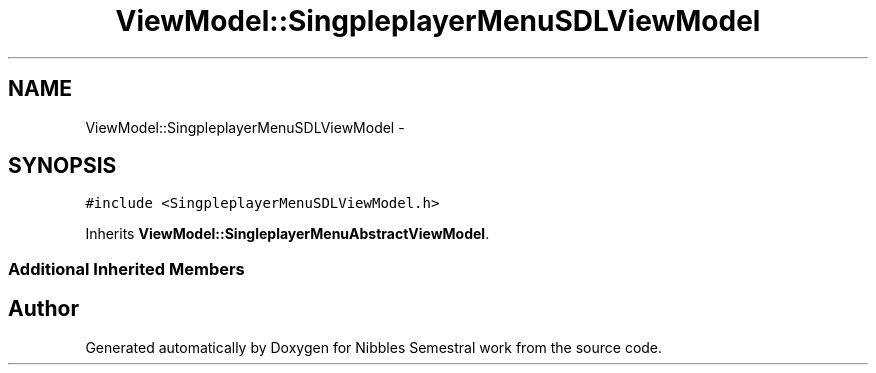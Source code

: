 .TH "ViewModel::SingpleplayerMenuSDLViewModel" 3 "Mon Apr 11 2016" "Nibbles Semestral work" \" -*- nroff -*-
.ad l
.nh
.SH NAME
ViewModel::SingpleplayerMenuSDLViewModel \- 
.SH SYNOPSIS
.br
.PP
.PP
\fC#include <SingpleplayerMenuSDLViewModel\&.h>\fP
.PP
Inherits \fBViewModel::SingleplayerMenuAbstractViewModel\fP\&.
.SS "Additional Inherited Members"


.SH "Author"
.PP 
Generated automatically by Doxygen for Nibbles Semestral work from the source code\&.
